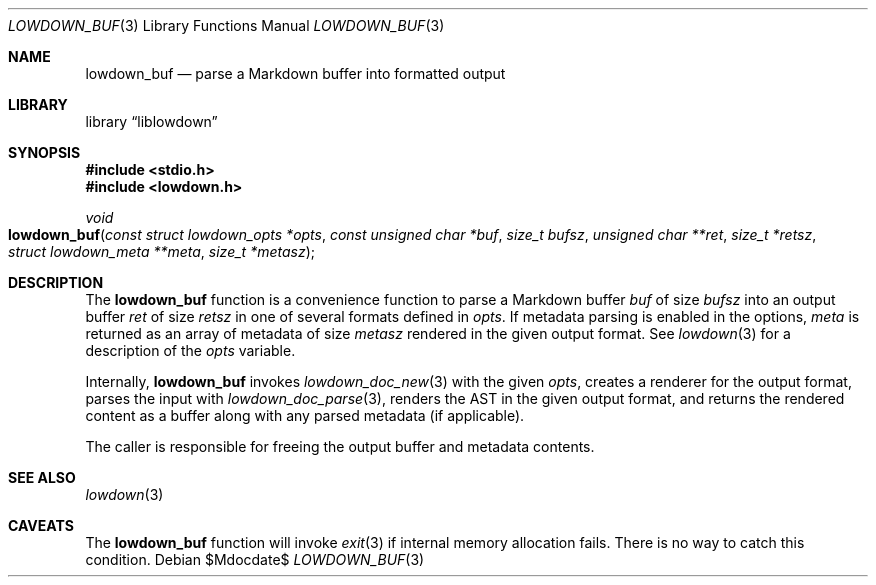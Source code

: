 .\"	$Id$
.\"
.\" Copyright (c) 2017 Kristaps Dzonsons <kristaps@bsd.lv>
.\"
.\" Permission to use, copy, modify, and distribute this software for any
.\" purpose with or without fee is hereby granted, provided that the above
.\" copyright notice and this permission notice appear in all copies.
.\"
.\" THE SOFTWARE IS PROVIDED "AS IS" AND THE AUTHOR DISCLAIMS ALL WARRANTIES
.\" WITH REGARD TO THIS SOFTWARE INCLUDING ALL IMPLIED WARRANTIES OF
.\" MERCHANTABILITY AND FITNESS. IN NO EVENT SHALL THE AUTHOR BE LIABLE FOR
.\" ANY SPECIAL, DIRECT, INDIRECT, OR CONSEQUENTIAL DAMAGES OR ANY DAMAGES
.\" WHATSOEVER RESULTING FROM LOSS OF USE, DATA OR PROFITS, WHETHER IN AN
.\" ACTION OF CONTRACT, NEGLIGENCE OR OTHER TORTIOUS ACTION, ARISING OUT OF
.\" OR IN CONNECTION WITH THE USE OR PERFORMANCE OF THIS SOFTWARE.
.\"
.Dd $Mdocdate$
.Dt LOWDOWN_BUF 3
.Os
.Sh NAME
.Nm lowdown_buf
.Nd parse a Markdown buffer into formatted output
.Sh LIBRARY
.Lb liblowdown
.Sh SYNOPSIS
.In stdio.h
.In lowdown.h
.Ft void
.Fo lowdown_buf
.Fa "const struct lowdown_opts *opts"
.Fa "const unsigned char *buf"
.Fa "size_t bufsz"
.Fa "unsigned char **ret"
.Fa "size_t *retsz"
.Fa "struct lowdown_meta **meta"
.Fa "size_t *metasz"
.Fc
.Sh DESCRIPTION
The
.Nm
function is a convenience function to parse a Markdown buffer
.Fa buf
of size
.Fa bufsz
into an output buffer
.Fa ret
of size
.Fa retsz
in one of several formats defined in
.Fa opts .
If metadata parsing is enabled in the options,
.Fa meta
is returned as an array of metadata of size
.Fa metasz
rendered in the given output format.
See
.Xr lowdown 3
for a description of the
.Fa opts
variable.
.Pp
Internally,
.Nm
invokes
.Xr lowdown_doc_new 3
with the given
.Fa opts ,
creates a renderer for the output format,
parses the input with
.Xr lowdown_doc_parse 3 ,
renders the AST in the given output format,
and returns the rendered content as a buffer along with any parsed
metadata (if applicable).
.Pp
The caller is responsible for freeing the output buffer and metadata
contents.
.Sh SEE ALSO
.Xr lowdown 3
.Sh CAVEATS
The
.Nm
function will invoke
.Xr exit 3
if internal memory allocation fails.
There is no way to catch this condition.
